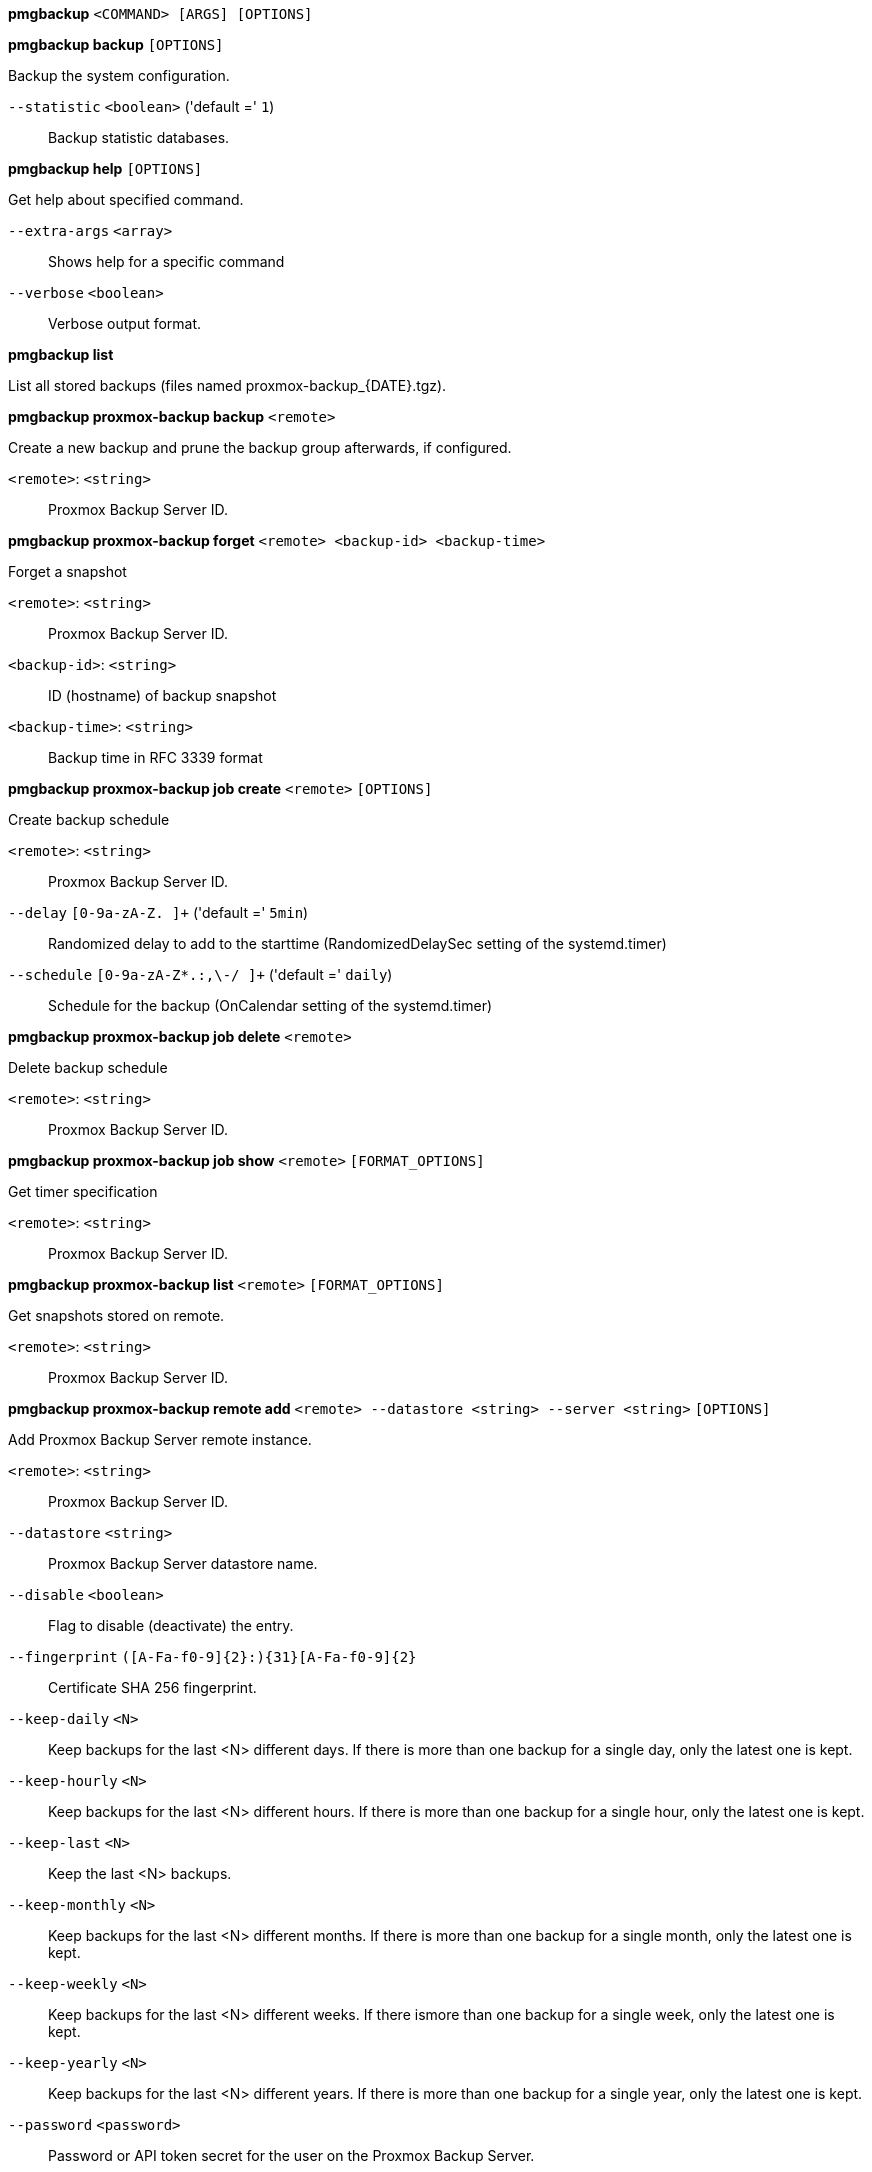 *pmgbackup* `<COMMAND> [ARGS] [OPTIONS]`

*pmgbackup backup* `[OPTIONS]`

Backup the system configuration.

`--statistic` `<boolean>` ('default =' `1`)::

Backup statistic databases.

*pmgbackup help* `[OPTIONS]`

Get help about specified command.

`--extra-args` `<array>` ::

Shows help for a specific command

`--verbose` `<boolean>` ::

Verbose output format.

*pmgbackup list*

List all stored backups (files named proxmox-backup_{DATE}.tgz).

*pmgbackup proxmox-backup backup* `<remote>`

Create a new backup and prune the backup group afterwards, if configured.

`<remote>`: `<string>` ::

Proxmox Backup Server ID.

*pmgbackup proxmox-backup forget* `<remote> <backup-id> <backup-time>`

Forget a snapshot

`<remote>`: `<string>` ::

Proxmox Backup Server ID.

`<backup-id>`: `<string>` ::

ID (hostname) of backup snapshot

`<backup-time>`: `<string>` ::

Backup time in RFC 3339 format

*pmgbackup proxmox-backup job create* `<remote>` `[OPTIONS]`

Create backup schedule

`<remote>`: `<string>` ::

Proxmox Backup Server ID.

`--delay` `[0-9a-zA-Z. ]+` ('default =' `5min`)::

Randomized delay to add to the starttime (RandomizedDelaySec setting of the systemd.timer)

`--schedule` `[0-9a-zA-Z*.:,\-/ ]+` ('default =' `daily`)::

Schedule for the backup (OnCalendar setting of the systemd.timer)

*pmgbackup proxmox-backup job delete* `<remote>`

Delete backup schedule

`<remote>`: `<string>` ::

Proxmox Backup Server ID.

*pmgbackup proxmox-backup job show* `<remote>` `[FORMAT_OPTIONS]`

Get timer specification

`<remote>`: `<string>` ::

Proxmox Backup Server ID.

*pmgbackup proxmox-backup list* `<remote>` `[FORMAT_OPTIONS]`

Get snapshots stored on remote.

`<remote>`: `<string>` ::

Proxmox Backup Server ID.

*pmgbackup proxmox-backup remote add* `<remote> --datastore <string> --server <string>` `[OPTIONS]`

Add Proxmox Backup Server remote instance.

`<remote>`: `<string>` ::

Proxmox Backup Server ID.

`--datastore` `<string>` ::

Proxmox Backup Server datastore name.

`--disable` `<boolean>` ::

Flag to disable (deactivate) the entry.

`--fingerprint` `([A-Fa-f0-9]{2}:){31}[A-Fa-f0-9]{2}` ::

Certificate SHA 256 fingerprint.

`--keep-daily` `<N>` ::

Keep backups for the last <N> different days. If there is more than one backup for a single day, only the latest one is kept.

`--keep-hourly` `<N>` ::

Keep backups for the last <N> different hours. If there is more than one backup for a single hour, only the latest one is kept.

`--keep-last` `<N>` ::

Keep the last <N> backups.

`--keep-monthly` `<N>` ::

Keep backups for the last <N> different months. If there is more than one backup for a single month, only the latest one is kept.

`--keep-weekly` `<N>` ::

Keep backups for the last <N> different weeks. If there ismore than one backup for a single week, only the latest one is kept.

`--keep-yearly` `<N>` ::

Keep backups for the last <N> different years. If there is more than one backup for a single year, only the latest one is kept.

`--password` `<password>` ::

Password or API token secret for the user on the Proxmox Backup Server.

`--server` `<string>` ::

Proxmox Backup Server address.

`--username` `(?:[^\s\/\\@]+\@[^\s\/\\@]+)` ::

Username or API token ID on the Proxmox Backup Server

*pmgbackup proxmox-backup remote list* `[FORMAT_OPTIONS]`

List all configured Proxmox Backup Server instances.

*pmgbackup proxmox-backup remote remove* `<remote>`

Delete an PBS remote

`<remote>`: `<string>` ::

Profile ID.

*pmgbackup proxmox-backup remote set* `<remote>` `[OPTIONS]`

Update PBS remote settings.

`<remote>`: `<string>` ::

Proxmox Backup Server ID.

`--datastore` `<string>` ::

Proxmox Backup Server datastore name.

`--delete` `<string>` ::

A list of settings you want to delete.

`--digest` `<string>` ::

Prevent changes if current configuration file has different SHA1 digest. This can be used to prevent concurrent modifications.

`--disable` `<boolean>` ::

Flag to disable (deactivate) the entry.

`--fingerprint` `([A-Fa-f0-9]{2}:){31}[A-Fa-f0-9]{2}` ::

Certificate SHA 256 fingerprint.

`--keep-daily` `<N>` ::

Keep backups for the last <N> different days. If there is more than one backup for a single day, only the latest one is kept.

`--keep-hourly` `<N>` ::

Keep backups for the last <N> different hours. If there is more than one backup for a single hour, only the latest one is kept.

`--keep-last` `<N>` ::

Keep the last <N> backups.

`--keep-monthly` `<N>` ::

Keep backups for the last <N> different months. If there is more than one backup for a single month, only the latest one is kept.

`--keep-weekly` `<N>` ::

Keep backups for the last <N> different weeks. If there ismore than one backup for a single week, only the latest one is kept.

`--keep-yearly` `<N>` ::

Keep backups for the last <N> different years. If there is more than one backup for a single year, only the latest one is kept.

`--password` `<password>` ::

Password or API token secret for the user on the Proxmox Backup Server.

`--server` `<string>` ::

Proxmox Backup Server address.

`--username` `(?:[^\s\/\\@]+\@[^\s\/\\@]+)` ::

Username or API token ID on the Proxmox Backup Server

*pmgbackup proxmox-backup restore* `<remote> <backup-id> <backup-time>` `[OPTIONS]`

Restore the system configuration.

`<remote>`: `<string>` ::

Proxmox Backup Server ID.

`<backup-id>`: `<string>` ::

backup-id (hostname) of backup snapshot

`<backup-time>`: `<string>` ::

backup-time to restore

`--config` `<boolean>` ('default =' `0`)::

Restore system configuration.

`--database` `<boolean>` ('default =' `1`)::

Restore the rule database. This is the default.

`--statistic` `<boolean>` ('default =' `0`)::

Restore statistic databases. Only considered when you restore the 'database'.

*pmgbackup restore* `--filename <string>` `[OPTIONS]`

Restore the system configuration.

`--config` `<boolean>` ('default =' `0`)::

Restore system configuration.

`--database` `<boolean>` ('default =' `1`)::

Restore the rule database. This is the default.

`--filename` `pmg-backup_[0-9A-Za-z_-]+\.tgz` ::

The backup file name.

`--statistic` `<boolean>` ('default =' `0`)::

Restore statistic databases. Only considered when you restore the 'database'.


